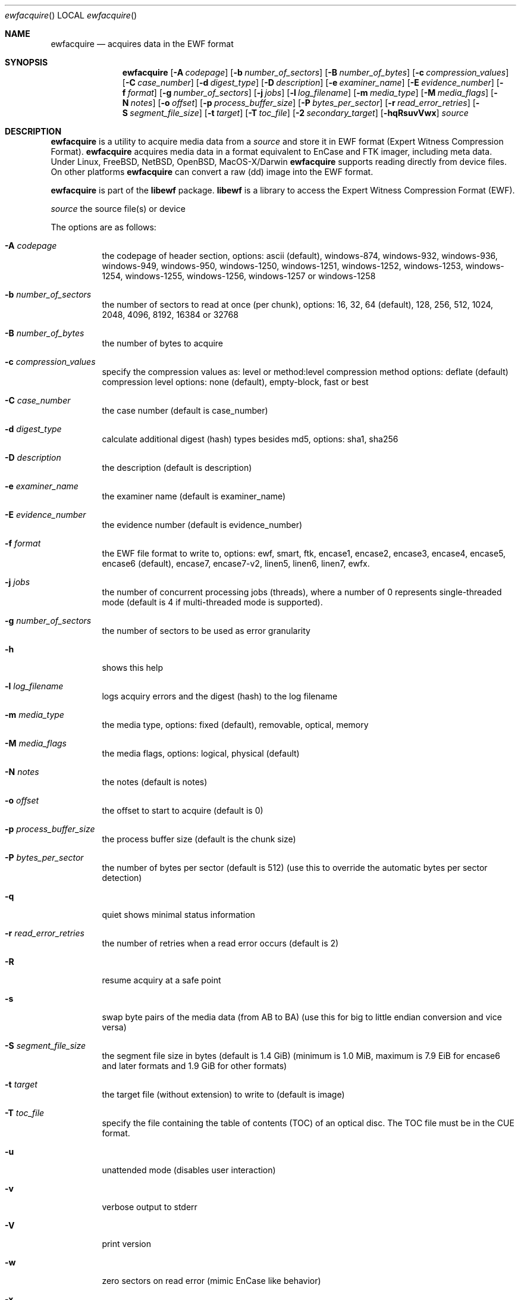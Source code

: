 .Dd April  4, 2016
.Dt ewfacquire
.Os libewf
.Sh NAME
.Nm ewfacquire
.Nd acquires data in the EWF format
.Sh SYNOPSIS
.Nm ewfacquire
.Op Fl A Ar codepage
.Op Fl b Ar number_of_sectors
.Op Fl B Ar number_of_bytes
.Op Fl c Ar compression_values
.Op Fl C Ar case_number
.Op Fl d Ar digest_type
.Op Fl D Ar description
.Op Fl e Ar examiner_name
.Op Fl E Ar evidence_number
.Op Fl f Ar format
.Op Fl g Ar number_of_sectors
.Op Fl j Ar jobs
.Op Fl l Ar log_filename
.Op Fl m Ar media_type
.Op Fl M Ar media_flags
.Op Fl N Ar notes
.Op Fl o Ar offset
.Op Fl p Ar process_buffer_size
.Op Fl P Ar bytes_per_sector
.Op Fl r Ar read_error_retries
.Op Fl S Ar segment_file_size
.Op Fl t Ar target
.Op Fl T Ar toc_file
.Op Fl 2 Ar secondary_target
.Op Fl hqRsuvVwx
.Ar source
.Sh DESCRIPTION
.Nm ewfacquire
is a utility to acquire media data from a
.Ar source
and store it in EWF format (Expert Witness Compression Format).
.Nm ewfacquire
acquires media data in a format equivalent to EnCase and FTK imager, including meta data. Under Linux, FreeBSD, NetBSD, OpenBSD, MacOS\-X/Darwin
.Nm ewfacquire
supports reading directly from device files. On other platforms
.Nm ewfacquire
can convert a raw (dd) image into the EWF format.
.Pp
.Nm ewfacquire
is part of the
.Nm libewf
package.
.Nm libewf
is a library to access the Expert Witness Compression Format (EWF).
.Pp
.Ar source
the source file(s) or device
.Pp
The options are as follows:
.Bl -tag -width Ds
.It Fl A Ar codepage
the codepage of header section, options: ascii (default), windows-874, windows-932, windows-936, windows-949, windows-950, windows-1250, windows-1251, windows-1252, windows-1253, windows-1254, windows-1255, windows-1256, windows-1257 or windows-1258
.It Fl b Ar number_of_sectors
the number of sectors to read at once (per chunk), options: 16, 32, 64 (default), 128, 256, 512, 1024, 2048, 4096, 8192, 16384 or 32768
.It Fl B Ar number_of_bytes
the number of bytes to acquire
.It Fl c Ar compression_values
specify the compression values as: level or method:level
compression method options: deflate (default)
compression level options: none (default), empty-block, fast or best
.It Fl C Ar case_number
the case number (default is case_number)
.It Fl d Ar digest_type
calculate additional digest (hash) types besides md5, options: sha1, sha256
.It Fl D Ar description
the description (default is description)
.It Fl e Ar examiner_name
the examiner name (default is examiner_name)
.It Fl E Ar evidence_number
the evidence number (default is evidence_number)
.It Fl f Ar format
the EWF file format to write to, options: ewf, smart, ftk, encase1, encase2, encase3, encase4, encase5, encase6 (default), encase7, encase7-v2, linen5, linen6, linen7, ewfx.
.It Fl j Ar jobs
the number of concurrent processing jobs (threads), where a number of 0 represents single-threaded mode (default is 4 if multi-threaded mode is supported).
.It Fl g Ar number_of_sectors
the number of sectors to be used as error granularity
.It Fl h
shows this help
.It Fl l Ar log_filename
logs acquiry errors and the digest (hash) to the log filename
.It Fl m Ar media_type
the media type, options: fixed (default), removable, optical, memory
.It Fl M Ar media_flags
the media flags, options: logical, physical (default)
.It Fl N Ar notes
the notes (default is notes)
.It Fl o Ar offset
the offset to start to acquire (default is 0)
.It Fl p Ar process_buffer_size
the process buffer size (default is the chunk size)
.It Fl P Ar bytes_per_sector
the number of bytes per sector (default is 512) (use this to override the automatic bytes per sector detection)
.It Fl q
quiet shows minimal status information
.It Fl r Ar read_error_retries
the number of retries when a read error occurs (default is 2)
.It Fl R
resume acquiry at a safe point
.It Fl s
swap byte pairs of the media data (from AB to BA) (use this for big to little endian conversion and vice versa)
.It Fl S Ar segment_file_size
the segment file size in bytes (default is 1.4 GiB) (minimum is 1.0 MiB, maximum is 7.9 EiB for encase6 and later formats and 1.9 GiB for other formats)
.It Fl t Ar target
the target file (without extension) to write to (default is image)
.It Fl T Ar toc_file
specify the file containing the table of contents (TOC) of an optical disc. The TOC file must be in the CUE format.
.It Fl u
unattended mode (disables user interaction)
.It Fl v
verbose output to stderr
.It Fl V
print version
.It Fl w
zero sectors on read error (mimic EnCase like behavior)
.It Fl x
use the chunk data instead of the buffered read and write functions.
.It Fl 2 Ar secondary_target
the secondary target file (without extension) to write to
.El
.Pp
.Nm ewfacquire
will read from a file or device until it encounters a read error. On read error it will retry the number of retries specified. If
.Nm ewfacquire
still is unable to read and, if specified, it will zero (wipe) the the remainder of the number of sectors specified as error granularity. If
.Nm ewfacquire
should mimic EnCase it will zero all of sectors specified as error granularity.
.Pp
Empty block compression detects blocks of sectors with entirely the same byte data and compresses them using the default compression level.
.Pp
The encase6 and later formats allow for segment files greater than 2 GiB (2147483648 bytes).
.Sh ENVIRONMENT
None
.Sh FILES
None
.Sh EXAMPLES
.Nm ewfacquire
can either image devices, (split) RAW image file(s) or optical disc (split) RAW image files.
.Nm ewfacquire
will try to detect device information, but results may vary per platform.
In attended mode (default)
.Nm ewfacquire
will ask for the information it requires.
.Ss To image a floppy:
.Bd -literal
# ewfacquire /dev/fd0
ewfacquire 20160325

Device information:
Bus type:
Vendor:					Y-E DATA
Model:					USB-FDU
Serial:

Storage media information:
Type:					Device
Media size:				1.4 MB (1474560 bytes)
Bytes per sector:			512

Information about acquiry required, please provide the necessary input
Image path and filename without extension: floppy
Case number: 1
Description: Floppy
Evidence number: 1.1
Examiner name: John D.
Notes: Just a floppy in my system
Media type (fixed, removable, optical, memory) [fixed]: removable
Media characteristics (logical, physical) [logical]:
Use EWF file format (smart, ftk, encase1, encase2, encase3, encase4, encase5, encase6, encase7, encase7-v2, linen5, linen6, linen7, ewfx) [encase6]: encase5
Compression method (deflate) [deflate]:
Compression level (none, empty-block, fast, best) [none]:
Start to acquire at offset (0 <= value <= 1474560) [0]:
The number of bytes to acquire (0 <= value <= 1474560) [1474560]:
Evidence segment file size in bytes (1.0 MiB <= value <= 1.9 GiB) [1.4 GiB]:
The number of bytes per sector (1 <= value <= 4294967295) [512]:
The number of sectors to read at once (16, 32, 64, 128, 256, 512, 1024, 2048, 4096, 8192, 16384, 32768) [64]: 
The number of sectors to be used as error granularity (1 <= value <= 64) [64]: 
The number of retries when a read error occurs (0 <= value <= 255) [2]: 
Zero sectors on read error (mimic EnCase like behavior) (yes, no) [no]:

The following information was provided:
Image path and filename:		floppy.E01
Case number:				1
Description:				Floppy
Evidence number:			1.1
Examiner name:				John D.
Notes:					Just a floppy in my system
Media type:				removable
Is physical:				no
EWF file format:			Encase 5 (.E01)
Compression method:			deflate
Compression level:			none
Acquiry start offset:			0
Number of bytes to acquire:		1.4 MiB (1474560 bytes)
Evidence segment file size:		1.4 GiB (1572864000 bytes)
Bytes per sector:			512
Block size:				64 sectors
Error granularity:			64 sectors
Retries on read error:			2
Zero sectors on read error:		no

Continue acquiry with these values (yes, no) [yes]:

Acquiry started at: Sun Aug  5 11:32:41 2012

This could take a while.

Status: at 2%.
        acquired 32 kB (32768 bytes) of total 1.4 MiB (1474560 bytes).

.Dl ...

Status: at 100%.
        acquired 1.4 MiB (1474560 bytes) of total 1.4 MiB (1474560 bytes).
        completion in 1 second(s) with 1 MiB/s (1474560 bytes/second).

Acquiry completed at: Sun Aug  5 11:32:42 2012

Written: 1.4 MiB (1474560 bytes) in 1 second(s) with 1 MiB/s (1474560 bytes/second).

MD5 hash calculated over data:		ae1ce8f5ac079d3ee93f97fe3792bda3

.Ed
.Ss To convert a split RAW image into an EWF image:
.Bd -literal
# ewfacquire usb256.raw.0??
ewfacquire 20120805

Storage media information:
Type:					RAW image
Media size:				262 MB (262144000 bytes)
Bytes per sector:			512

.Dl ...

.Ed
.Ss To convert an optical disc RAW image with a table of contents file into an EWF image:
.Bd -literal
# ewfacquire -T cdrom.cue cdrom.iso
ewfacquire 20120805

Storage media information:
Type:					Optical disc RAW image
Media size:				42 MB (42885120 bytes)
Bytes per sector:			2048
Sessions:
	total number: 2
	at sector(s): 0 - 20619 number: 20620
	at sector(s): 20620 - 20939 number: 320

.Dl ...

.Ed
.Sh DIAGNOSTICS
Errors, verbose and debug output are printed to stderr when verbose output \-v is enabled. Verbose and debug output are only printed when enabled at compilation.
.Sh BUGS
Please report bugs of any kind to <joachim.metz@gmail.com> or on the project website:
https://github.com/libyal/libewf/
.Sh AUTHOR
.Pp
These man pages were written by Kees Mastwijk.
.Pp
Alterations for distribution have been made by Joachim Metz.
.Sh COPYRIGHT
.Pp
Copyright (C) 2006-2017, Joachim Metz <joachim.metz@gmail.com>.
.Pp
This is free software; see the source for copying conditions. There is NO warranty; not even for MERCHANTABILITY or FITNESS FOR A PARTICULAR PURPOSE.
.Sh SEE ALSO
.Xr ewfacquirestream 1 ,
.Xr ewfexport 1 ,
.Xr ewfinfo 1 ,
.Xr ewfmount 1 ,
.Xr ewfrecover 1 ,
.Xr ewfverify 1
